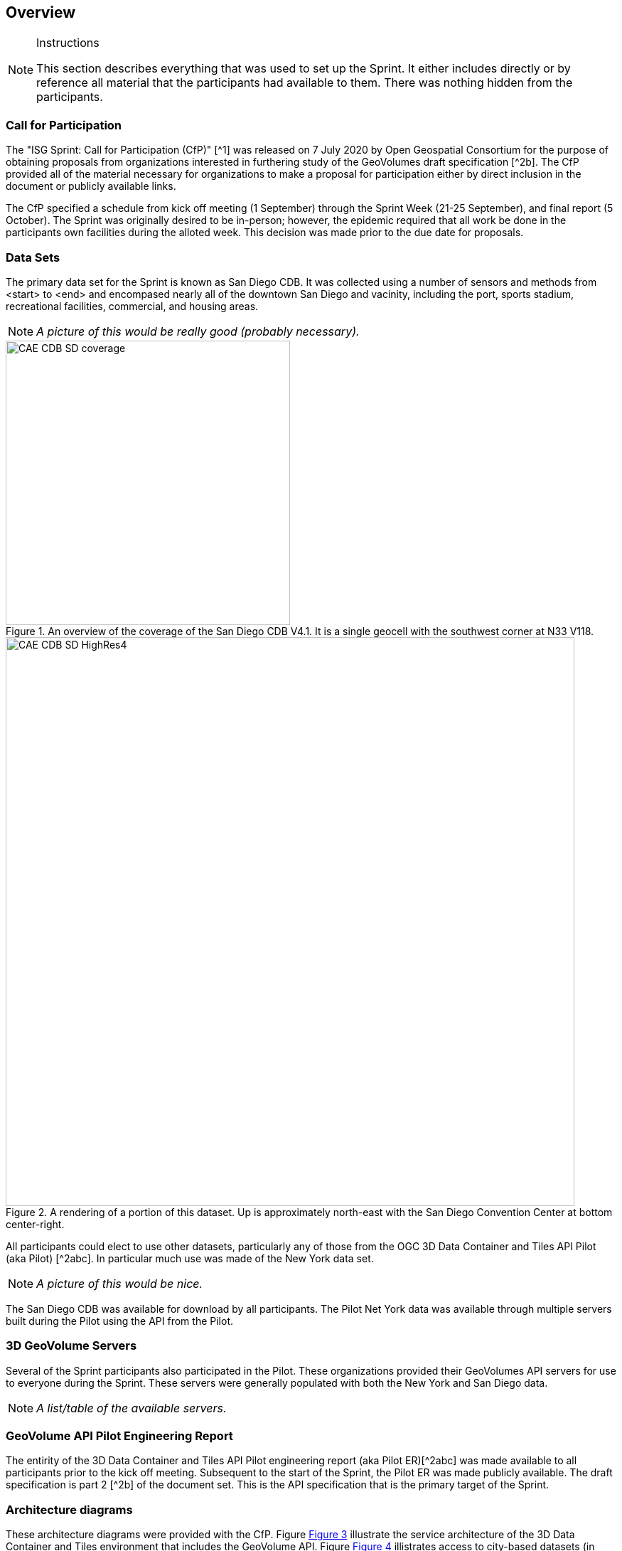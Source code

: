 [[Overview]]
== Overview

[NOTE]
.Instructions
====
This section describes everything that was used to set up the Sprint. It either includes directly or by reference all material that the participants had available to them. There was nothing hidden from the participants.
====


=== Call for Participation

The "ISG Sprint: Call for Participation (CfP)" [^1] was released on 7 July 2020 by Open Geospatial Consortium for the purpose of obtaining proposals from organizations interested in furthering study of the GeoVolumes draft specification [^2b]. The CfP provided all of the material necessary for organizations to make a proposal for participation either by direct inclusion in the document or publicly available links.

The CfP specified a schedule from kick off meeting (1 September) through the Sprint Week (21-25 September), and final report (5 October). The Sprint was originally desired to be in-person; however, the epidemic required that all work be done in the participants own facilities during the alloted week. This decision was made prior to the due date for proposals.

=== Data Sets

The primary data set for the Sprint is known as San Diego CDB. It was collected using a number of sensors and methods from <start> to <end> and encompased nearly all of the downtown San Diego and vacinity, including the port, sports stadium, recreational facilities, commercial, and housing areas.

[NOTE]
====
_A picture of this would be really good (probably necessary)._
====
[#img_SanDiegoOverview,reftext='{figure-caption} {counter:figure-num}']
.An  overview of the coverage of the San Diego CDB V4.1. It is a single geocell with the southwest corner at N33 V118.
image::images/CAE_CDB_SD_coverage.png[width=400,align="center"]

[#img_SanDiegoRendered,reftext='{figure-caption} {counter:figure-num}']
.A rendering of a portion of this dataset. Up is approximately north-east with the San Diego Convention Center at bottom center-right.
image::images/CAE_CDB_SD_HighRes4.png[width=800,align="center"]

All participants could elect to use other datasets, particularly any of those from the OGC 3D Data Container and Tiles API Pilot (aka Pilot) [^2abc]. In particular much use was made of the New York data set.

[NOTE]
====
_A picture of this would be nice._
====

The San Diego CDB was available for download by all participants. The Pilot Net York data was available through multiple servers built during the Pilot using the API from the Pilot.

=== 3D GeoVolume Servers

Several of the Sprint participants also participated in the Pilot. These organizations provided their GeoVolumes API servers for use to everyone during the Sprint. These servers were generally populated with both the New York and San Diego data. 

[NOTE]
====
_A list/table of the available servers._
====

=== GeoVolume API Pilot Engineering Report

The entirity of the 3D Data Container and Tiles API Pilot engineering report (aka Pilot ER)[^2abc] was made available to all participants prior to the kick off meeting. Subsequent to the start of the Sprint, the Pilot ER was made publicly available. The draft specification is part 2 [^2b] of the document set. This is the API specification that is the primary target of the Sprint.

=== Architecture diagrams

These architecture diagrams were provided with the CfP. Figure <<#img_ServiceArchitecture>> illustrate the service architecture of the 3D Data Container and Tiles environment that includes the GeoVolume API. Figure <<#img_ResourceArchitecture>> illistrates access to city-based datasets (in particular for New York, US and Montreal, CA), but only showing the detail for New York City. 

[#img_ServiceArchitecture,reftext='{figure-caption} {counter:figure-num}']
.The architecture of the various Pilot capabilities is shown with connecting arrows indicating request flow. Each client has a built-in Globe model that provides a base coordinate system for all additional data.
image::images/OGC-Pilot-ServiceArchitecture.jpg[width=600,align="center"]

Arrows show the potential paths of requests from the clients; data flow is in the reverse direction. The connecting lines indicate conceptual requests and data flows. The actual connections may be distributed across several physical devices. 

[#img_ResourceArchitecture,reftext='{figure-caption} {counter:figure-num}']
.Pilot data architecture illustrating access to datasets for two North American cities (Montreal and New York). The architecture supporting New York City is shown in detail.
image::images/OGC-Pilot-ResourceArchitecture.jpg[width=600,align="center"]

This figure is presented as an illustration of possible connections. It is not intended to be a complete illustration of all connections, nor possible data sets.

=== Discussion of scenarios

The CfP described three possible scenarios. Participants could choose to work on any number of these, any variant of these, or one (or more) of their choosing. The three provided scenarios were [^1]:

. Investigate how model and terrain updates, originating (preferred) from a CDB data store and delivered as glTF, are integrated with 3D Tiles into the client environment. The questions to be examined should include:
.. How are terrain changes handled with existing structures?
.. How are new models integrated with existing elevation terrain?
.. How are existing models handled when CDB updates indicate change (additions/deletions/configurations)?

. Containers may specify 0 or 1 datasets. A dataset indicates a primary and potentially one or more alternate distributions. Investigate whether there are implementation issues with accessing multiple distributions.

. What should be the organization of the underlying 3D data? It is unlikely that there is a single best solution to these problems, so identifying use cases for particular choices will be important.
.. Is there one bounding volume hierarchy per county, region, city, or some other geo-political boundaries?
.. How are features (buildings, vegetation, transportation networks, etc.) structured in the data store? Are they layers in geo-political sets, or are geo-political data layers in feature sets?

These scenarios were designed to test and explore portions of the draft GeoVolumes specification that OGC and the sponsors felt were not sufficiently explored in the Pilot. They derive directly from the discussion from Chapter 10 of the Extended Executive Summary [^2c]. In addition to the listed scenarios, participants were invited to explore other areas that fit within the oppotunities described in Chapter 10. Some of the participants did use this option to explore other capabilities, especially related to game-engine integration. The Findings chapter of this report discusses the participant's scenario choices.


=== References (move to Bibliography Annex)
* ^1: https://portal.ogc.org/files/?artifact_id=94059[ISG Sprint: Call for Participation]
* ^2: OGC 3D Data Container and Tiles API Pilot Engineering Report
** a: https://portal.ogc.org/files/?artifact_id=94028[D001 3D Data Container ER (aka Pilot Implementation Experiences)]
** b: https://portal.ogc.org/files/?artifact_id=94029[D002 OGC API GeoVolumes ER (aka Draft Specification)]
** c: https://portal.ogc.org/files/?artifact_id=94030[D003 Pilot Summary ER (aka Extended Executive Summary)]